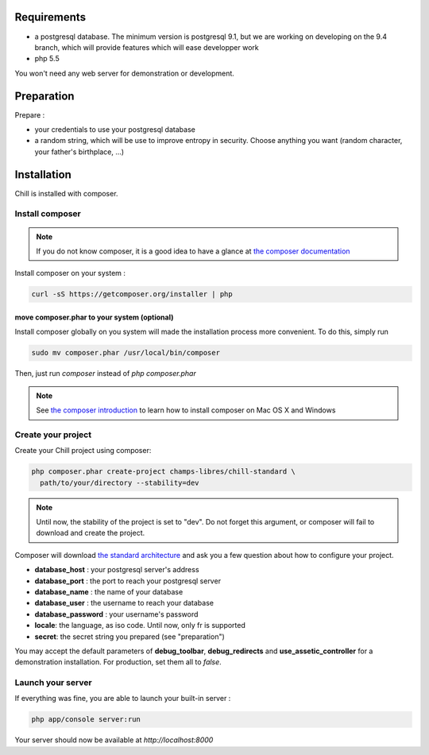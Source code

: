 
Requirements
============

* a postgresql database. The minimum version is postgresql 9.1, but we are working on developing on the 9.4 branch, which will provide features which will ease developper work
* php 5.5

You won't need any web server for demonstration or development.

Preparation
===========

Prepare :

* your credentials to use your postgresql database
* a random string, which will be use to improve entropy in security. Choose anything you want (random character, your father's birthplace, ...)

Installation
=============

Chill is installed with composer.

Install composer
----------------

..  note::
  If you do not know composer, it is a good idea to have a glance at `the composer documentation`_ 

Install composer on your system :

.. code-block:: bash

   curl -sS https://getcomposer.org/installer | php

move composer.phar to your system (optional)
~~~~~~~~~~~~~~~~~~~~~~~~~~~~~~~~~~~~~~~~~~~~

Install composer globally on you system will made the installation process more convenient. To do this, simply run 

.. code-block:: bash

   sudo mv composer.phar /usr/local/bin/composer

Then, just run `composer` instead of `php composer.phar`

.. note::
   See `the composer introduction`_ to learn how to install composer on Mac OS X and Windows

Create your project
-------------------

Create your Chill project using composer:

.. code-block:: bash

   php composer.phar create-project champs-libres/chill-standard \
     path/to/your/directory --stability=dev

.. note::
   Until now, the stability of the project is set to "dev". Do not forget this argument, or composer will fail to download and create the project.

Composer will download `the standard architecture`_ and ask you a few question about how to configure your project.

* **database_host** : your postgresql server's address
* **database_port** : the port to reach your postgresql server 
* **database_name** : the name of your database
* **database_user** : the username to reach your database
* **database_password** : your username's password
* **locale**: the language, as iso code. Until now, only fr is supported
* **secret**: the secret string you prepared (see "preparation")

You may accept the default parameters of **debug_toolbar**, **debug_redirects** and **use_assetic_controller** for a demonstration installation. For production, set them all to `false`.

Launch your server
-------------------

If everything was fine, you are able to launch your built-in server :

.. code-block:: bash

   php app/console server:run

Your server should now be available at `http://localhost:8000`

.. _the composer documentation: https://getcomposer.org/doc/
.. _the composer introduction: https://getcomposer.org/doc/00-intro.md
.. _the standard architecture: https://github.com/Champs-Libres/chill-standard
